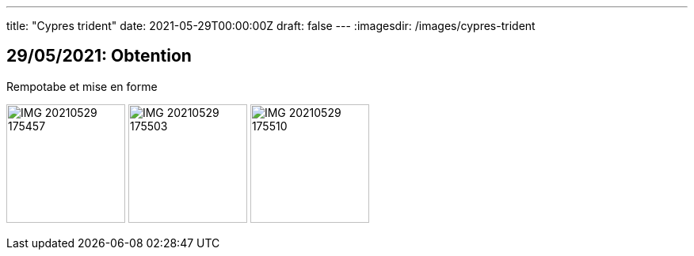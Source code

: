 ---
title: "Cypres trident"
date: 2021-05-29T00:00:00Z
draft: false
---
:imagesdir: /images/cypres-trident

:toc:
:toclevels: 4


== 29/05/2021: Obtention

Rempotabe et mise en forme

image:IMG_20210529_175457.jpg[width=150px]
image:IMG_20210529_175503.jpg[width=150px]
image:IMG_20210529_175510.jpg[width=150px]